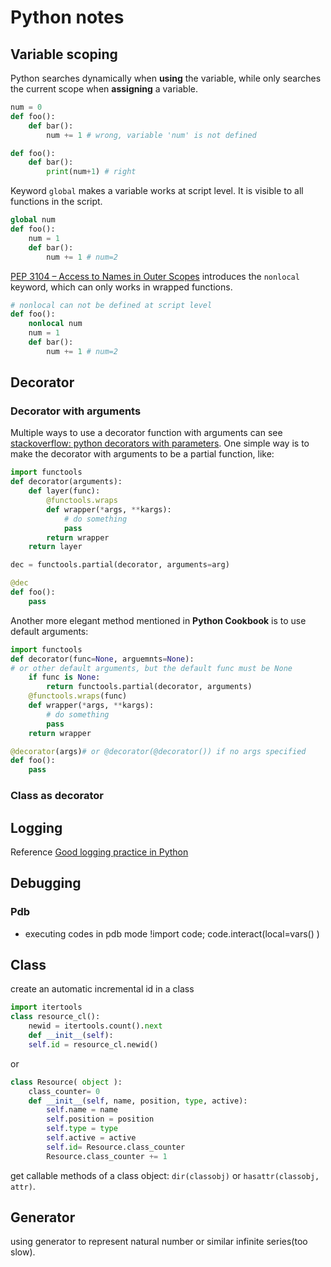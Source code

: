 * Python notes

** Variable scoping

Python searches dynamically when *using* the variable, while only searches the current scope when *assigning* a variable.

#+Begin_SRC python
num = 0
def foo():
    def bar():
        num += 1 # wrong, variable 'num' is not defined

def foo():
    def bar():
        print(num+1) # right
#+End_SRC

Keyword =global= makes a variable works at script level. It is visible to all functions in the script.

#+Begin_SRC python
global num
def foo():
    num = 1
    def bar():
        num += 1 # num=2
#+End_SRC

[[https://www.python.org/dev/peps/pep-3104/][PEP 3104 -- Access to Names in Outer Scopes]] introduces the =nonlocal= keyword, which can only works in wrapped functions.
#+Begin_SRC python
# nonlocal can not be defined at script level
def foo():
    nonlocal num
    num = 1
    def bar():
        num += 1 # num=2
#+End_SRC

** Decorator

*** Decorator with arguments

Multiple ways to use a decorator function with arguments can see [[http://stackoverflow.com/questions/5929107/python-decorators-with-parameters][stackoverflow: python decorators with parameters]]. One simple way is to make the decorator with arguments to be a partial function, like:

#+Begin_SRC python
import functools
def decorator(arguments):
    def layer(func):
        @functools.wraps
        def wrapper(*args, **kargs):
            # do something
            pass
        return wrapper
    return layer

dec = functools.partial(decorator, arguments=arg)

@dec
def foo():
    pass

#+End_SRC

Another more elegant method mentioned in *Python Cookbook* is to use default arguments:

#+Begin_SRC python
import functools
def decorator(func=None, arguemnts=None):
# or other default arguments, but the default func must be None
    if func is None:
        return functools.partial(decorator, arguments)
    @functools.wraps(func)
    def wrapper(*args, **kargs):
        # do something
        pass
    return wrapper

@decorator(args)# or @decorator(@decorator()) if no args specified
def foo():
    pass
#+End_SRC

*** Class as decorator


** Logging

Reference [[https://fangpenlin.com/posts/2012/08/26/good-logging-practice-in-python/][Good logging practice in Python]]
** Debugging

*** Pdb
- executing codes in pdb mode
	!import code; code.interact(local=vars() )


** Class
create an automatic incremental id in a class
#+BEGIN_SRC python
import itertools
class resource_cl():
    newid = itertools.count().next
    def __init__(self):
    self.id = resource_cl.newid()
#+END_SRC
or
#+BEGIN_SRC python
class Resource( object ):
    class_counter= 0
    def __init__(self, name, position, type, active):
        self.name = name
        self.position = position
        self.type = type
        self.active = active
        self.id= Resource.class_counter
        Resource.class_counter += 1
#+END_SRC

get callable methods of a class object: =dir(classobj)= or =hasattr(classobj, attr)=.


** Generator
using generator to represent natural number or similar infinite series(too slow).
